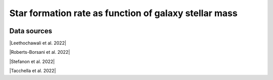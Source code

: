 .. _galaxy_main_sequence:

Star formation rate  as function of galaxy stellar mass
=======================================================
.. image:: ../plots/galaxy_main_sequence.png
   :height: 200pt

Data sources
^^^^^^^^^^^^

|Leethochawali et al. 2022|

.. |Leethochawali et al. 2022| raw:: html

   <a href="https://arxiv.org/pdf/2207.11135.pdf" target="_blank">Leethochawali et al. 2022</a>

|Roberts-Borsani et al. 2022|

.. |Roberts-Borsani et al. 2022| raw:: html

   <a href="https://ui.adsabs.harvard.edu/abs/2022ApJ...927..236R/abstract" target="_blank">Roberts-Borsani et al. 2022</a>

|Stefanon et al. 2022|

.. |Stefanon et al. 2022| raw:: html

   <a href="https://ui.adsabs.harvard.edu/abs/2022ApJ...927...48S/abstract" target="_blank">Stefanon et al. 2022</a>

|Tacchella et al. 2022|

.. |Tacchella et al. 2022| raw:: html

   <a href="https://ui.adsabs.harvard.edu/abs/2022ApJ...927..170T/abstract" target="_blank">Tacchella et al. 2022</a>

